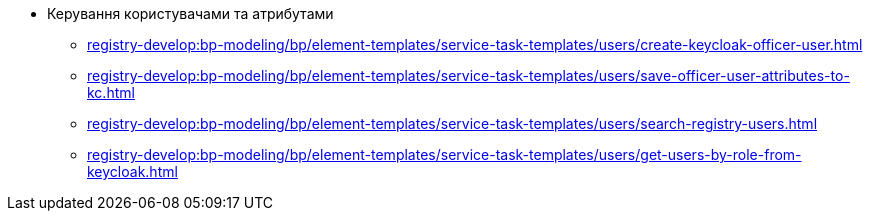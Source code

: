 ****** Керування користувачами та атрибутами
******* xref:registry-develop:bp-modeling/bp/element-templates/service-task-templates/users/create-keycloak-officer-user.adoc[]
******* xref:registry-develop:bp-modeling/bp/element-templates/service-task-templates/users/save-officer-user-attributes-to-kc.adoc[]
******* xref:registry-develop:bp-modeling/bp/element-templates/service-task-templates/users/search-registry-users.adoc[]
******* xref:registry-develop:bp-modeling/bp/element-templates/service-task-templates/users/get-users-by-role-from-keycloak.adoc[]